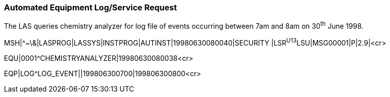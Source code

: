 === Automated Equipment Log/Service Request
[v291_section="13.5.13"]

The LAS queries chemistry analyzer for log file of events occurring between 7am and 8am on 30^th^ June 1998.

[er7]
MSH|^~\&|LASPROG|LASSYS|INSTPROG|AUTINST|19980630080040|SECURITY |LSR^U13^LSU|MSG00001|P|2.9|<cr>

[er7]
EQU|0001^CHEMISTRYANALYZER|19980630080038<cr>

[er7]
EQP|LOG^LOG_EVENT||199806300700|199806300800<cr>


